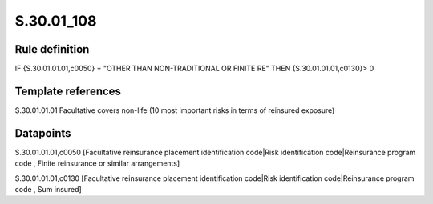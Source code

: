 ===========
S.30.01_108
===========

Rule definition
---------------

IF {S.30.01.01.01,c0050} = "OTHER THAN NON-TRADITIONAL OR FINITE RE" THEN {S.30.01.01.01,c0130}> 0


Template references
-------------------

S.30.01.01.01 Facultative covers non-life (10 most important risks in terms of reinsured exposure)


Datapoints
----------

S.30.01.01.01,c0050 [Facultative reinsurance placement identification code|Risk identification code|Reinsurance program code , Finite reinsurance or similar arrangements]

S.30.01.01.01,c0130 [Facultative reinsurance placement identification code|Risk identification code|Reinsurance program code , Sum insured]



